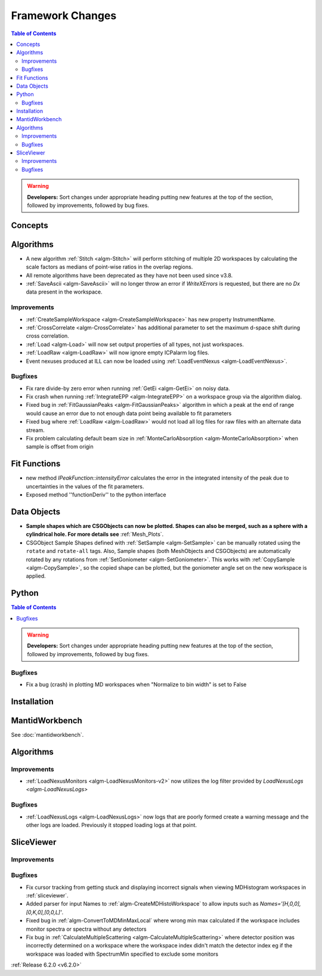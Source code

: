 =================
Framework Changes
=================

.. contents:: Table of Contents
   :local:

.. warning:: **Developers:** Sort changes under appropriate heading
    putting new features at the top of the section, followed by
    improvements, followed by bug fixes.

Concepts
--------

Algorithms
----------
- A new algorithm :ref:`Stitch <algm-Stitch>` will perform stitching of multiple 2D workspaces by calculating the scale factors as medians of point-wise ratios in the overlap regions.
- All remote algorithms have been deprecated as they have not been used since v3.8.
- :ref:`SaveAscii <algm-SaveAscii>` will no longer throw an error if `WriteXErrors` is requested, but there are no `Dx` data present in the workspace.

Improvements
############

- :ref:`CreateSampleWorkspace <algm-CreateSampleWorkspace>` has new property InstrumentName.
- :ref:`CrossCorrelate <algm-CrossCorrelate>` has additional parameter to set the maximum d-space shift during cross correlation.
- :ref:`Load <algm-Load>` will now set output properties of all types, not just workspaces.
- :ref:`LoadRaw <algm-LoadRaw>` will now ignore empty ICPalarm log files.
- Event nexuses produced at ILL can now be loaded using :ref:`LoadEventNexus <algm-LoadEventNexus>`.

Bugfixes
########

- Fix rare divide-by zero error when running :ref:`GetEi <algm-GetEi>` on noisy data.
- Fix crash when running :ref:`IntegrateEPP <algm-IntegrateEPP>` on a workspace group via the algorithm dialog.
- Fixed bug in :ref:`FitGaussianPeaks <algm-FitGaussianPeaks>` algorithm in which a peak at the end of range would cause an error due to not enough data point being available to fit parameters
- Fixed bug where :ref:`LoadRaw <algm-LoadRaw>` would not load all log files for raw files with an alternate data stream.
- Fix problem calculating default beam size in :ref:`MonteCarloAbsorption <algm-MonteCarloAbsorption>` when sample is offset from origin

Fit Functions
-------------
- new method `IPeakFunction::intensityError` calculates the error in the integrated intensity of the peak due to uncertainties in the values of the fit parameters.
- Exposed method ''functionDeriv'' to the python interface


Data Objects
------------
- **Sample shapes which are CSGObjects can now be plotted. Shapes can also be merged, such as a sphere with a cylindrical hole. For more details see** :ref:`Mesh_Plots`.
- CSGObject Sample Shapes defined with :ref:`SetSample <algm-SetSample>` can be manually rotated using the ``rotate`` and ``rotate-all`` tags.
  Also, Sample shapes (both MeshObjects and CSGObjects) are automatically rotated by any rotations from :ref:`SetGoniometer <algm-SetGoniometer>`.
  This works with :ref:`CopySample <algm-CopySample>`, so the copied shape can be plotted, but the goniometer angle set on the new workspace is applied.

Python
------


.. contents:: Table of Contents
   :local:

.. warning:: **Developers:** Sort changes under appropriate heading
    putting new features at the top of the section, followed by
    improvements, followed by bug fixes.

Bugfixes
########
- Fix a bug (crash) in plotting MD workspaces when "Normalize to bin width" is set to False

Installation
------------


MantidWorkbench
---------------

See :doc:`mantidworkbench`.

Algorithms
----------

Improvements
############
- :ref:`LoadNexusMonitors <algm-LoadNexusMonitors-v2>` now utilizes the log filter provided by `LoadNexusLogs <algm-LoadNexusLogs>`

Bugfixes
########
- :ref:`LoadNexusLogs <algm-LoadNexusLogs>` now logs that are poorly formed create a warning message and the other logs are loaded. Previously it stopped loading logs at that point.

SliceViewer
-----------

Improvements
############

Bugfixes
########
- Fix cursor tracking from getting stuck and displaying incorrect signals when viewing MDHistogram workspaces in :ref:`sliceviewer`.
- Added parser for input Names to :ref:`algm-CreateMDHistoWorkspace` to allow inputs such as `Names='[H,0,0],[0,K,0],[0,0,L]'`.
- Fixed bug in :ref:`algm-ConvertToMDMinMaxLocal` where wrong min max calculated if the workspace includes monitor spectra or spectra without any detectors
- Fix bug in :ref:`CalculateMultipleScattering <algm-CalculateMultipleScattering>` where detector position was incorrectly determined on a workspace where the workspace index didn't match the detector
  index eg if the workspace was loaded with SpectrumMin specified to exclude some monitors

:ref:`Release 6.2.0 <v6.2.0>`

